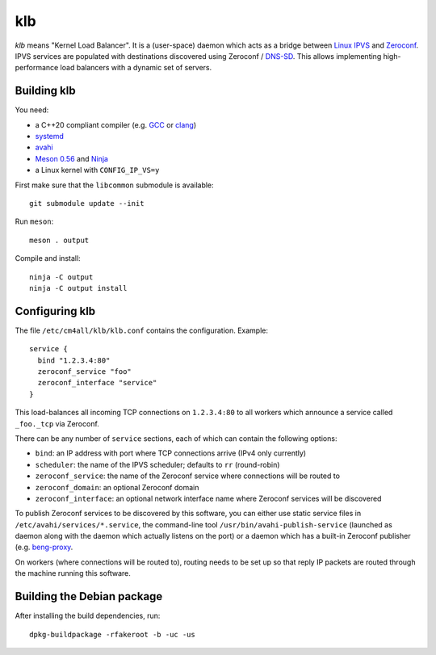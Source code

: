 klb
===

*klb* means "Kernel Load Balancer".  It is a (user-space) daemon which
acts as a bridge between `Linux IPVS
<http://www.linuxvirtualserver.org/software/ipvs.html>`__ and
`Zeroconf <http://www.zeroconf.org/>`__.  IPVS services are populated
with destinations discovered using Zeroconf / `DNS-SD
<http://www.dns-sd.org/>`__.  This allows implementing
high-performance load balancers with a dynamic set of servers.


Building klb
------------

You need:

- a C++20 compliant compiler (e.g. `GCC <https://gcc.gnu.org/>`__ or
  `clang <https://clang.llvm.org/>`__)
- `systemd <https://www.freedesktop.org/wiki/Software/systemd/>`__
- `avahi <https://www.avahi.org/>`__
- `Meson 0.56 <http://mesonbuild.com/>`__ and `Ninja
  <https://ninja-build.org/>`__
- a Linux kernel with ``CONFIG_IP_VS=y``

First make sure that the ``libcommon`` submodule is available::

  git submodule update --init

Run ``meson``::

  meson . output

Compile and install::

  ninja -C output
  ninja -C output install


Configuring klb
---------------

The file ``/etc/cm4all/klb/klb.conf`` contains the configuration.
Example::

  service {
    bind "1.2.3.4:80"
    zeroconf_service "foo"
    zeroconf_interface "service"
  }

This load-balances all incoming TCP connections on ``1.2.3.4:80`` to
all workers which announce a service called ``_foo._tcp`` via
Zeroconf.

There can be any number of ``service`` sections, each of which can
contain the following options:

- ``bind``: an IP address with port where TCP connections arrive (IPv4
  only currently)
- ``scheduler``: the name of the IPVS scheduler; defaults to ``rr``
  (round-robin)
- ``zeroconf_service``: the name of the Zeroconf service where
  connections will be routed to
- ``zeroconf_domain``: an optional Zeroconf domain
- ``zeroconf_interface``: an optional network interface name where
  Zeroconf services will be discovered

To publish Zeroconf services to be discovered by this software, you
can either use static service files in
``/etc/avahi/services/*.service``, the command-line tool
``/usr/bin/avahi-publish-service`` (launched as daemon along with the
daemon which actually listens on the port) or a daemon which has a
built-in Zeroconf publisher (e.g. `beng-proxy
<https://github.com/CM4all/beng-proxy/>`__.

On workers (where connections will be routed to), routing needs to be
set up so that reply IP packets are routed through the machine running
this software.


Building the Debian package
---------------------------

After installing the build dependencies, run::

 dpkg-buildpackage -rfakeroot -b -uc -us
